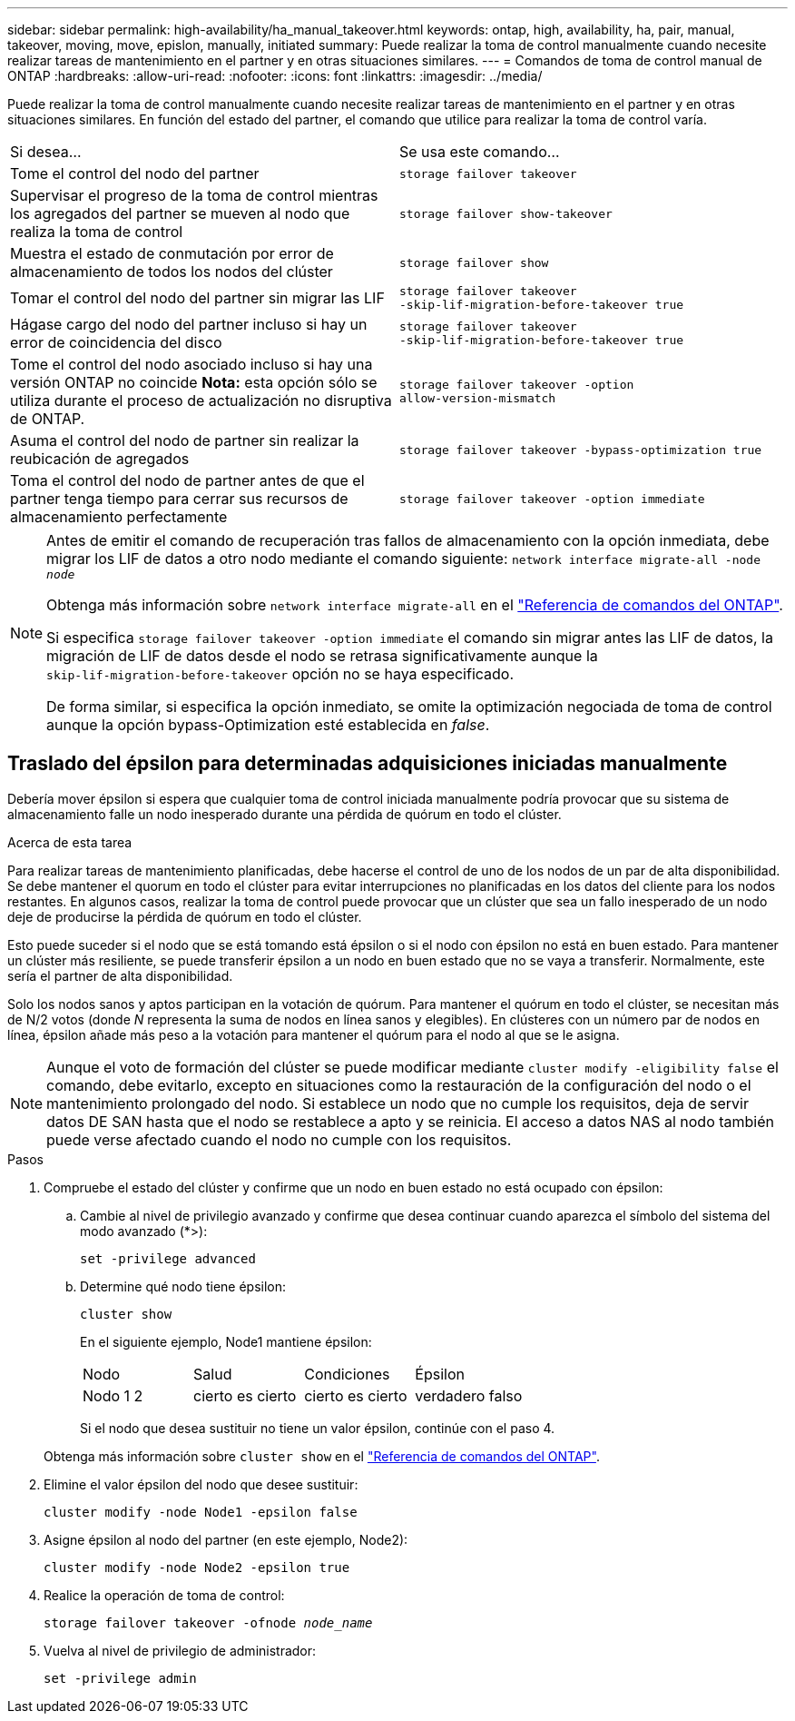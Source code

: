 ---
sidebar: sidebar 
permalink: high-availability/ha_manual_takeover.html 
keywords: ontap, high, availability, ha, pair, manual, takeover, moving, move, epislon, manually, initiated 
summary: Puede realizar la toma de control manualmente cuando necesite realizar tareas de mantenimiento en el partner y en otras situaciones similares. 
---
= Comandos de toma de control manual de ONTAP
:hardbreaks:
:allow-uri-read: 
:nofooter: 
:icons: font
:linkattrs: 
:imagesdir: ../media/


[role="lead"]
Puede realizar la toma de control manualmente cuando necesite realizar tareas de mantenimiento en el partner y en otras situaciones similares. En función del estado del partner, el comando que utilice para realizar la toma de control varía.

|===


| Si desea... | Se usa este comando... 


| Tome el control del nodo del partner | `storage failover takeover` 


| Supervisar el progreso de la toma de control mientras los agregados del partner se mueven al nodo que realiza la toma de control | `storage failover show‑takeover` 


| Muestra el estado de conmutación por error de almacenamiento de todos los nodos del clúster | `storage failover show` 


| Tomar el control del nodo del partner sin migrar las LIF | `storage failover takeover ‑skip‑lif‑migration‑before‑takeover true` 


| Hágase cargo del nodo del partner incluso si hay un error de coincidencia del disco | `storage failover takeover ‑skip‑lif‑migration‑before‑takeover true` 


| Tome el control del nodo asociado incluso si hay una versión ONTAP no coincide *Nota:* esta opción sólo se utiliza durante el proceso de actualización no disruptiva de ONTAP. | `storage failover takeover ‑option allow‑version‑mismatch` 


| Asuma el control del nodo de partner sin realizar la reubicación de agregados | `storage failover takeover ‑bypass‑optimization true` 


| Toma el control del nodo de partner antes de que el partner tenga tiempo para cerrar sus recursos de almacenamiento perfectamente | `storage failover takeover ‑option immediate` 
|===
[NOTE]
====
Antes de emitir el comando de recuperación tras fallos de almacenamiento con la opción inmediata, debe migrar los LIF de datos a otro nodo mediante el comando siguiente: `network interface migrate-all -node _node_`

Obtenga más información sobre `network interface migrate-all` en el link:https://docs.netapp.com/us-en/ontap-cli/network-interface-migrate-all.html["Referencia de comandos del ONTAP"^].

Si especifica `storage failover takeover ‑option immediate` el comando sin migrar antes las LIF de datos, la migración de LIF de datos desde el nodo se retrasa significativamente aunque la `skip‑lif‑migration‑before‑takeover` opción no se haya especificado.

De forma similar, si especifica la opción inmediato, se omite la optimización negociada de toma de control aunque la opción bypass-Optimization esté establecida en _false_.

====


== Traslado del épsilon para determinadas adquisiciones iniciadas manualmente

Debería mover épsilon si espera que cualquier toma de control iniciada manualmente podría provocar que su sistema de almacenamiento falle un nodo inesperado durante una pérdida de quórum en todo el clúster.

.Acerca de esta tarea
Para realizar tareas de mantenimiento planificadas, debe hacerse el control de uno de los nodos de un par de alta disponibilidad. Se debe mantener el quorum en todo el clúster para evitar interrupciones no planificadas en los datos del cliente para los nodos restantes. En algunos casos, realizar la toma de control puede provocar que un clúster que sea un fallo inesperado de un nodo deje de producirse la pérdida de quórum en todo el clúster.

Esto puede suceder si el nodo que se está tomando está épsilon o si el nodo con épsilon no está en buen estado. Para mantener un clúster más resiliente, se puede transferir épsilon a un nodo en buen estado que no se vaya a transferir. Normalmente, este sería el partner de alta disponibilidad.

Solo los nodos sanos y aptos participan en la votación de quórum. Para mantener el quórum en todo el clúster, se necesitan más de N/2 votos (donde _N_ representa la suma de nodos en línea sanos y elegibles). En clústeres con un número par de nodos en línea, épsilon añade más peso a la votación para mantener el quórum para el nodo al que se le asigna.


NOTE: Aunque el voto de formación del clúster se puede modificar mediante `cluster modify ‑eligibility false` el comando, debe evitarlo, excepto en situaciones como la restauración de la configuración del nodo o el mantenimiento prolongado del nodo. Si establece un nodo que no cumple los requisitos, deja de servir datos DE SAN hasta que el nodo se restablece a apto y se reinicia. El acceso a datos NAS al nodo también puede verse afectado cuando el nodo no cumple con los requisitos.

.Pasos
. Compruebe el estado del clúster y confirme que un nodo en buen estado no está ocupado con épsilon:
+
.. Cambie al nivel de privilegio avanzado y confirme que desea continuar cuando aparezca el símbolo del sistema del modo avanzado (*>):
+
`set -privilege advanced`

.. Determine qué nodo tiene épsilon:
+
`cluster show`

+
En el siguiente ejemplo, Node1 mantiene épsilon:

+
|===


| Nodo | Salud | Condiciones | Épsilon 


 a| 
Nodo 1 2
 a| 
cierto es cierto
 a| 
cierto es cierto
 a| 
verdadero falso

|===
+
Si el nodo que desea sustituir no tiene un valor épsilon, continúe con el paso 4.

+
Obtenga más información sobre `cluster show` en el link:https://docs.netapp.com/us-en/ontap-cli/cluster-show.html["Referencia de comandos del ONTAP"^].



. Elimine el valor épsilon del nodo que desee sustituir:
+
`cluster modify -node Node1 -epsilon false`

. Asigne épsilon al nodo del partner (en este ejemplo, Node2):
+
`cluster modify -node Node2 -epsilon true`

. Realice la operación de toma de control:
+
`storage failover takeover -ofnode _node_name_`

. Vuelva al nivel de privilegio de administrador:
+
`set -privilege admin`



